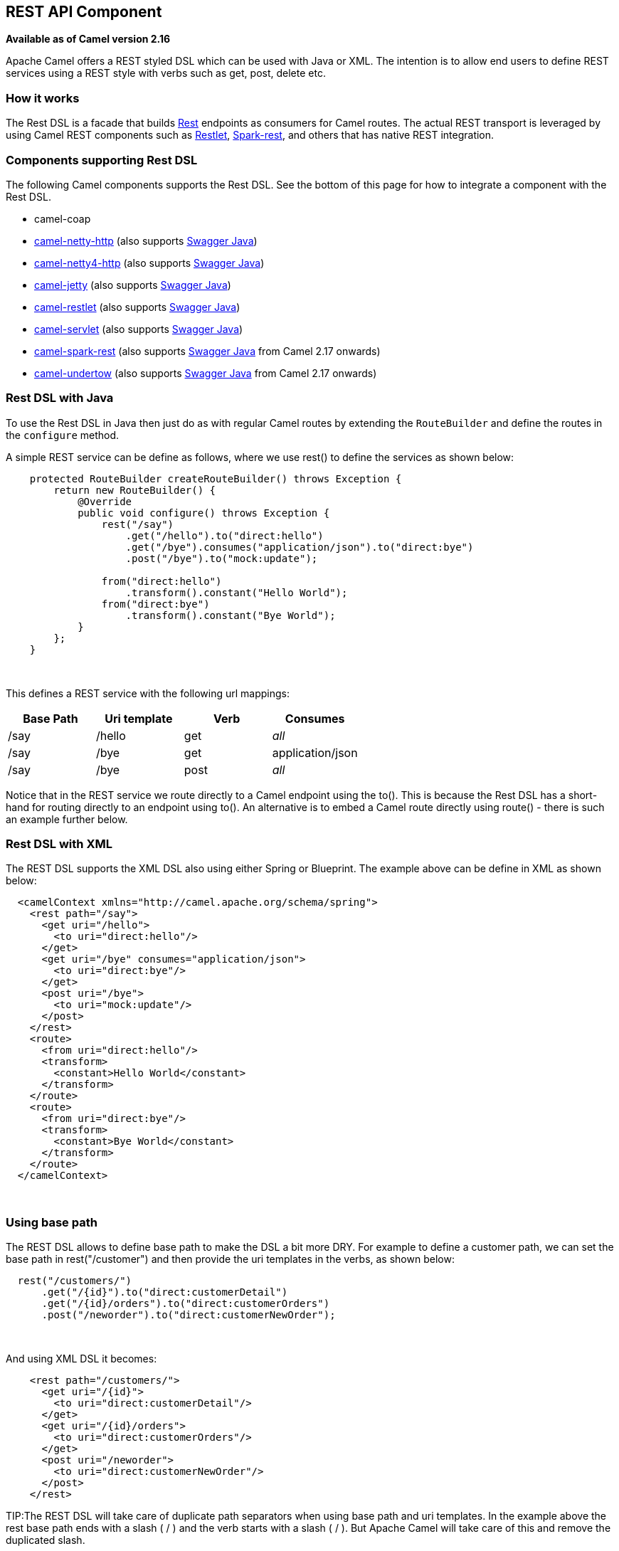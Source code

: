 == REST API Component

*Available as of Camel version 2.16*

Apache Camel offers a REST styled DSL which can be used with Java or
XML. The intention is to allow end users to define REST services using a
REST style with verbs such as get, post, delete etc.

### How it works

The Rest DSL is a facade that builds link:rest.html[Rest] endpoints as
consumers for Camel routes. The actual REST transport is leveraged by
using Camel REST components such
as link:restlet.html[Restlet], link:spark-rest.html[Spark-rest], and
others that has native REST integration.

### Components supporting Rest DSL

The following Camel components supports the Rest DSL. See the bottom of
this page for how to integrate a component with the Rest DSL.

* camel-coap
* link:netty-http.html[camel-netty-http] (also
supports link:swagger-java.html[Swagger Java])
* link:netty4-http.html[camel-netty4-http] (also
supports link:swagger-java.html[Swagger Java])
* link:jetty.html[camel-jetty] (also
supports link:swagger-java.html[Swagger Java])
* link:restlet.html[camel-restlet] (also
supports link:swagger-java.html[Swagger Java])
* link:servlet.html[camel-servlet] (also
supports link:swagger-java.html[Swagger Java])
* link:spark-rest.html[camel-spark-rest] (also
supports link:swagger-java.html[Swagger Java] from Camel 2.17 onwards)
* link:undertow.html[camel-undertow] (also
supports link:swagger-java.html[Swagger Java] from Camel 2.17 onwards)

### Rest DSL with Java

To use the Rest DSL in Java then just do as with regular Camel routes by
extending the `RouteBuilder` and define the routes in the `configure`
method.

A simple REST service can be define as follows, where we use rest() to
define the services as shown below:

[source,java]
------------------------------------------------------------------------------
    protected RouteBuilder createRouteBuilder() throws Exception {
        return new RouteBuilder() {
            @Override
            public void configure() throws Exception {
                rest("/say")
                    .get("/hello").to("direct:hello")
                    .get("/bye").consumes("application/json").to("direct:bye")
                    .post("/bye").to("mock:update");

                from("direct:hello")
                    .transform().constant("Hello World");
                from("direct:bye")
                    .transform().constant("Bye World");
            }
        };
    }
------------------------------------------------------------------------------

 

This defines a REST service with the following url mappings:

[width="100%",cols="25%,25%,25%,25%",options="header",]
|=======================================================================
|Base Path |Uri template |Verb |Consumes

|/say |/hello |get |_all_

|/say |/bye |get |application/json

|/say |/bye |post |_all_
|=======================================================================

Notice that in the REST service we route directly to a Camel endpoint
using the to(). This is because the Rest DSL has a short-hand for
routing directly to an endpoint using to(). An alternative is to embed a
Camel route directly using route() - there is such an example further
below.

### Rest DSL with XML

The REST DSL supports the XML DSL also using either Spring or Blueprint.
The example above can be define in XML as shown below:

[source,java]
--------------------------------------------------------------
  <camelContext xmlns="http://camel.apache.org/schema/spring">
    <rest path="/say">
      <get uri="/hello">
        <to uri="direct:hello"/>
      </get>
      <get uri="/bye" consumes="application/json">
        <to uri="direct:bye"/>
      </get>
      <post uri="/bye">
        <to uri="mock:update"/>
      </post>
    </rest>
    <route>
      <from uri="direct:hello"/>
      <transform>
        <constant>Hello World</constant>
      </transform>
    </route>
    <route>
      <from uri="direct:bye"/>
      <transform>
        <constant>Bye World</constant>
      </transform>
    </route>
  </camelContext>
--------------------------------------------------------------

 

### Using base path

The REST DSL allows to define base path to make the DSL a bit more DRY.
For example to define a customer path, we can set the base path in
rest("/customer") and then provide the uri templates in the verbs, as
shown below:

[source,java]
-------------------------------------------------------
  rest("/customers/")
      .get("/{id}").to("direct:customerDetail")
      .get("/{id}/orders").to("direct:customerOrders")
      .post("/neworder").to("direct:customerNewOrder");
-------------------------------------------------------

 

And using XML DSL it becomes:

[source,java]
-------------------------------------------
    <rest path="/customers/">
      <get uri="/{id}">
        <to uri="direct:customerDetail"/>
      </get>
      <get uri="/{id}/orders">
        <to uri="direct:customerOrders"/>
      </get>
      <post uri="/neworder">
        <to uri="direct:customerNewOrder"/>
      </post>
    </rest>
-------------------------------------------

TIP:The REST DSL will take care of duplicate path separators when using base
path and uri templates. In the example above the rest base path ends
with a slash ( / ) and the verb starts with a slash ( / ). But Apache
Camel will take care of this and remove the duplicated slash.

It is not required to use both base path and uri templates. You can omit
the bast path and define the base path and uri template in the verbs
only. The example above can be defined as:

[source,java]
-------------------------------------------
    <rest>
      <get uri="/customers/{id}">
        <to uri="direct:customerDetail"/>
      </get>
      <get uri="/customers/{id}/orders">
        <to uri="direct:customerOrders"/>
      </get>
      <post uri="/customers/neworder">
        <to uri="direct:customerNewOrder"/>
      </post>
    </rest>
-------------------------------------------

### Using Dynamic To

*Available as of Camel 2.16*

The link:rest-dsl.html[Rest DSL] supports the new .toD <toD> as dynamic
to in the rest-dsl. For example to do a request/reply
over link:jms.html[JMS] where the queue name is dynamic defined

[source,xml]
-------------------------------------------------------------------------
 public void configure() throws Exception {
   rest("/say")
     .get("/hello/{language}").toD("jms:queue:hello-${header.language}");
}
-------------------------------------------------------------------------

### And in XML DSL

[source,xml]
---------------------------------------------------
<rest uri="/say">
  <get uri="/hello//{language}">
    <toD uri="jms:queue:hello-${header.language}"/>
  </get>
<rest>
---------------------------------------------------

 

See more details at link:message-endpoint.html[Message Endpoint] about
the dynamic to, and what syntax it supports. By default it uses
the link:simple.html[Simple] language, but it has more power than so.

### Embedding Camel routes

Each of the rest service becomes a Camel route, so in the first example
we have 2 x get and 1 x post REST service, which each become a Camel
route. And we have 2 regular Camel routes, meaning we have 3 + 2 = 5
routes in total. 

There are two route modes with the Rest DSL

* mini using a singular to
* embedding a Camel route using route 

The first example is using the former with a singular to. And that is
why we end up with 3 + 2 = 5 total routes.

The same example could use embedded Camel routes, which is shown below:

[source,java]
-----------------------------------------------------------------------------------------------------------
    protected RouteBuilder createRouteBuilder() throws Exception {
        return new RouteBuilder() {
            @Override
            public void configure() throws Exception {
                rest("/say/hello")
                    .get().route().transform().constant("Hello World");
                rest("/say/bye")
                    .get().consumes("application/json").route().transform().constant("Bye World").endRest()
                    .post().to("mock:update");
        };
    }
-----------------------------------------------------------------------------------------------------------

In the example above, we are embedding routes directly in the rest
service using .route(). Notice we need to use .endRest() to tell Camel
where the route ends, so we can _go back_ to the Rest DSL and continue
defining REST services.

TIP:*Configuring route options*

In the embedded route you can configure the route settings such as
routeId, autoStartup and various other options you can set on routes
today.
---------------------------------------------------------------------------------------------
.get().route().routeId("myRestRoute").autoStartup(false).transform().constant("Hello World");
---------------------------------------------------------------------------------------------


### Managing Rest services

Each of the rest service becomes a Camel route, so in the first example
we have 2 x get and 1 x post REST service, which each become a Camel
route. This makes it _the same_ from Camel to manage and run these
services - as they are just Camel routes. This means any tooling and API
today that deals with Camel routes, also work with the REST services.

This means you can use JMX to stop/start routes, and also get the JMX
metrics about the routes, such as number of message processed, and their
performance statistics.

There is also a Rest Registry JMX MBean that contains a registry of all
REST services which has been defined. 

### Binding to POJOs using

The Rest DSL supports automatic binding json/xml contents to/from POJOs
using Camels link:data-format.html[Data Format]. By default the binding
mode is off, meaning there is no automatic binding happening for
incoming and outgoing messages.

You may want to use binding if you develop POJOs that maps to your REST
services request and response types. This allows you as a developer to
work with the POJOs in Java code.

The binding modes are:

[width="100%",cols="10%,90%",options="header",]
|=======================================================================
|Binding Mode |Description

|off |Binding is turned off. This is the default option.

|auto |Binding is enabled and Camel is relaxed and support json, xml or both if
the needed data formats are included in the classpath. Notice that if
for example `camel-jaxb` is not on the classpath, then XML binding is
not enabled.

|json |Binding to/from json is enabled, and requires a json capabile data
format on the classpath. By default Camel will use `json-jackson` as the
data format. See the INFO box below for more details.

|xml |Binding to/from xml is enabled, and requires `camel-jaxb` on the
classpath. See the INFO box below for more details.

|json_xml |Binding to/from json and xml is enabled and requires both data formats to
be on the classpath. See the INFO box below for more details.
|=======================================================================

TIP:From *Camel 2.14.1* onwards when using camel-jaxb for xml bindings, then
you can use the option `mustBeJAXBElement` to relax the output message
body must be a class with JAXB annotations. You can use this in
situations where the message body is already in XML format, and you want
to use the message body as-is as the output type. If that is the case,
then set the dataFormatProperty option `mustBeJAXBElement` to `false`
value.

INFO:From *Camel 2.16.3* onwards the binding from POJO to JSon/JAXB will only
happen if the `content-type` header includes the
word `json` or `xml` representatively. This allows you to specify a
custom content-type if the message body should not attempt to be
marshalled using the binding. For example if the message body is a
custom binary payload etc.

To use binding you must include the necessary data formats on the
classpath, such as `camel-jaxb` and/or `camel-jackson`. And then enable
the binding mode. You can configure the binding mode globally on the
rest configuration, and then override per rest service as well.

To enable binding you configure this in Java DSL as shown below

[source,java]
-----------------------------------------------------------------------------------------------------------
restConfiguration().component("restlet").host("localhost").port(portNum).bindingMode(RestBindingMode.auto);
-----------------------------------------------------------------------------------------------------------

And in XML DSL

[source,java]
---------------------------------------------------------------------------
    <restConfiguration bindingMode="auto" component="restlet" port="8080"/>
---------------------------------------------------------------------------

 

When binding is enabled Camel will bind the incoming and outgoing
messages automatic, accordingly to the content type of the message. If
the message is json, then json binding happens; and so if the message is
xml then xml binding happens. The binding happens for incoming and reply
messages. The table below summaries what binding occurs for incoming and
reply messages. 

[width="100%",cols="25%,25%,25%,25%",options="header",]
|=======================================================================
|Message Body |Direction |Binding Mode |Message Body

|XML |Incoming |auto,
xml,  
json_xml |POJO

|POJO |Outgoing |auto, 
xml, json_xml |XML

|JSON |Incoming |auto,
json,
json_xml |POJO

|POJO |Outgoing |auto,
json, 
json_xml |JSON
|=======================================================================
 
When using binding you must also configure what POJO type to map to.
This is mandatory for incoming messages, and optional for outgoing. 

For example to map from xml/json to a pojo class `UserPojo` you do this
in Java DSL as shown below:

[source,java]
-----------------------------------------------------------------------------------------------------------
// configure to use restlet on localhost with the given port
// and enable auto binding mode
restConfiguration().component("restlet").host("localhost").port(portNum).bindingMode(RestBindingMode.auto);

// use the rest DSL to define the rest services
rest("/users/")
    .post().type(UserPojo.class)
        .to("direct:newUser");
-----------------------------------------------------------------------------------------------------------

Notice we use `type` to define the incoming type. We can optionally
define an outgoing type (which can be a good idea, to make it known from
the DSL and also for tooling and JMX APIs to know both the incoming and
outgoing types of the REST services.). To define the outgoing type, we
use `outType` as shown below:

[source,java]
-----------------------------------------------------------------------------------------------------------
// configure to use restlet on localhost with the given port
// and enable auto binding mode
restConfiguration().component("restlet").host("localhost").port(portNum).bindingMode(RestBindingMode.auto);

// use the rest DSL to define the rest services
rest("/users/")
    .post().type(UserPojo.class).outType(CountryPojo.class)
        .to("direct:newUser");
-----------------------------------------------------------------------------------------------------------

To specify input and/or output using an array, append `[]` to the end
of the canonical class name as shown in the following Java DSL:

[source,java]
-----------------------------------------------------------------------------------------------------------
// configure to use restlet on localhost with the given port
// and enable auto binding mode
restConfiguration().component("restlet").host("localhost").port(portNum).bindingMode(RestBindingMode.auto);

// use the rest DSL to define the rest services
rest("/users/")
    .post().type(UserPojo[].class).outType(CountryPojo[].class)
        .to("direct:newUser");
-----------------------------------------------------------------------------------------------------------

The `UserPojo` is just a plain pojo with getter/setter as shown:

[source,java]
--------------------------------------
public class UserPojo {
    private int id;
    private String name;
    public int getId() {
        return id;
    }
    public void setId(int id) {
        this.id = id;
    }
    public String getName() {
        return name;
    }
    public void setName(String name) {
        this.name = name;
    }
}
--------------------------------------

The `UserPojo` only supports json, as XML requires to use JAXB
annotations, so we can add those annotations if we want to support XML
also

[source,java]
--------------------------------------
@XmlRootElement(name = "user")
@XmlAccessorType(XmlAccessType.FIELD)
public class UserPojo {
    @XmlAttribute
    private int id;
    @XmlAttribute
    private String name;
    public int getId() {
        return id;
    }
    public void setId(int id) {
        this.id = id;
    }
    public String getName() {
        return name;
    }
    public void setName(String name) {
        this.name = name;
    }
}
--------------------------------------

By having the JAXB annotations the POJO supports both json and xml
bindings.

### Configuring Rest DSL


// component options: START
The REST API component has no options.
// component options: END



// endpoint options: START
The REST API endpoint is configured using URI syntax:

----
rest-api:path/contextIdPattern
----

with the following path and query parameters:

==== Path Parameters (2 parameters):

[width="100%",cols="2,5,^1,2",options="header"]
|===
| Name | Description | Default | Type
| *path* | *Required* The base path |  | String
| *contextIdPattern* | Optional CamelContext id pattern to only allow Rest APIs from rest services within CamelContext's which name matches the pattern. |  | String
|===

==== Query Parameters (6 parameters):

[width="100%",cols="2,5,^1,2",options="header"]
|===
| Name | Description | Default | Type
| *apiComponentName* (consumer) | The Camel Rest API component to use for generating the API of the REST services such as swagger. |  | String
| *bridgeErrorHandler* (consumer) | Allows for bridging the consumer to the Camel routing Error Handler which mean any exceptions occurred while the consumer is trying to pickup incoming messages or the likes will now be processed as a message and handled by the routing Error Handler. By default the consumer will use the org.apache.camel.spi.ExceptionHandler to deal with exceptions that will be logged at WARN/ERROR level and ignored. | false | boolean
| *componentName* (consumer) | The Camel Rest component to use for the REST transport such as restlet spark-rest. If no component has been explicit configured then Camel will lookup if there is a Camel component that integrates with the Rest DSL or if a org.apache.camel.spi.RestConsumerFactory is registered in the registry. If either one is found then that is being used. |  | String
| *exceptionHandler* (consumer) | To let the consumer use a custom ExceptionHandler. Notice if the option bridgeErrorHandler is enabled then this options is not in use. By default the consumer will deal with exceptions that will be logged at WARN/ERROR level and ignored. |  | ExceptionHandler
| *exchangePattern* (consumer) | Sets the default exchange pattern when creating an exchange. |  | ExchangePattern
| *synchronous* (advanced) | Sets whether synchronous processing should be strictly used or Camel is allowed to use asynchronous processing (if supported). | false | boolean
|===
// endpoint options: END


You can configure properties on these levels. 

* component - Is used to set any options on the Component class. You can
also configure these directly on the component.
* endpoint - Is used set any option on the endpoint level. Many of the
Camel components has many options you can set on endpoint level.
* consumer - Is used to set any option on the consumer level. Some
components has consumer options, which you can also configure from
endpoint level by prefixing the option with "consumer." 
* data format - Is used to set any option on the data formats. For
example to enable pretty print in the json data format.
* cors headers - If cors is enabled, then custom CORS headers can be
set. See below for the default values which are in used. If a custom
header is set then that value takes precedence over the default value.

You can set multiple options of the same level, so you can can for
example configure 2 component options, and 3 endpoint options etc.

 

### Enabling or disabling Jackson JSON features

*Available as of Camel 2.15*

When using JSON binding you may want to turn specific Jackson features
on or off. For example to disable failing on unknown properties (eg json
input has a property which cannot be mapped to a POJO) then configure
this using the dataFormatProperty as shown below:

[source,java]
----------------------------------------------------------------------------------------------------------
restConfiguration().component("jetty").host("localhost").port(getPort()).bindingMode(RestBindingMode.json)
   .dataFormatProperty("json.in.disableFeatures", "FAIL_ON_UNKNOWN_PROPERTIES");
----------------------------------------------------------------------------------------------------------

You can disable more features by separating the values using comma, such
as:

[source,java]
------------------------------------------------------------------------------------------------------------------
   .dataFormatProperty("json.in.disableFeatures", "FAIL_ON_UNKNOWN_PROPERTIES,ADJUST_DATES_TO_CONTEXT_TIME_ZONE");
------------------------------------------------------------------------------------------------------------------

Likewise you can enable features using the enableFeatures such as:

[source,java]
-----------------------------------------------------------------------------------------------------------------
restConfiguration().component("jetty").host("localhost").port(getPort()).bindingMode(RestBindingMode.json)
   .dataFormatProperty("json.in.disableFeatures", "FAIL_ON_UNKNOWN_PROPERTIES,ADJUST_DATES_TO_CONTEXT_TIME_ZONE")
   .dataFormatProperty("json.in.enableFeatures", "FAIL_ON_NUMBERS_FOR_ENUMS,USE_BIG_DECIMAL_FOR_FLOATS");
-----------------------------------------------------------------------------------------------------------------

The values that can be used for enabling and disabling features on
Jackson are the names of the enums from the following three Jackson
classes

* com.fasterxml.jackson.databind.SerializationFeature
* com.fasterxml.jackson.databind.DeserializationFeature
* com.fasterxml.jackson.databind.MapperFeature

 

The rest configuration is of course also possible using XML DSL

[source,xml]
--------------------------------------------------------------------------------------------------------------------------
<restConfiguration component="jetty" host="localhost" port="9090" bindingMode="json">
  <dataFormatProperty key="json.in.disableFeatures" value="FAIL_ON_UNKNOWN_PROPERTIES,ADJUST_DATES_TO_CONTEXT_TIME_ZONE"/>
  <dataFormatProperty key="json.in.enableFeatures" value="FAIL_ON_NUMBERS_FOR_ENUMS,USE_BIG_DECIMAL_FOR_FLOATS"/>
</restConfiguration>
--------------------------------------------------------------------------------------------------------------------------

 

### Default CORS headers

*Available as of Camel 2.14.1*

If CORS is enabled then the follow headers is in use by default. You can
configure custom CORS headers which takes precedence over the default
value.

[width="100%",cols="50%,50%",options="header",]
|=======================================================================
|Key |Value

|Access-Control-Allow-Origin |*

|Access-Control-Allow-Methods |GET, HEAD, POST, PUT, DELETE, TRACE, OPTIONS, CONNECT, PATCH

|Access-Control-Allow-Headers |Origin, Accept, X-Requested-With, Content-Type,
Access-Control-Request-Method, Access-Control-Request-Headers

|Access-Control-Max-Age |3600
|=======================================================================
 
### Defining a custom error message as-is

If you want to define custom error messages to be sent back to the
client with a HTTP error code (eg such as 400, 404 etc.) then
from *Camel 2.14.1* onwards you just set a header with the
key `Exchange.HTTP_RESPONSE_CODE` to the error code (must be 300+) such
as 404. And then the message body with any reply message, and optionally
set the content-type header as well. There is a little example shown
below:

[source,java]
---------------------------------------------------------------------------------------------------------------------------
                restConfiguration().component("restlet").host("localhost").port(portNum).bindingMode(RestBindingMode.json);
                // use the rest DSL to define the rest services
                rest("/users/")
                    .post("lives").type(UserPojo.class).outType(CountryPojo.class)
                        .route()
                            .choice()
                                .when().simple("${body.id} < 100")
                                    .bean(new UserErrorService(), "idToLowError")
                                .otherwise()
                                    .bean(new UserService(), "livesWhere");
---------------------------------------------------------------------------------------------------------------------------

In this example if the input id is a number that is below 100, we want
to send back a custom error message, using the UserErrorService bean,
which is implemented as shown:

[source,java]
------------------------------------------------------------------------
public class UserErrorService {
    public void idToLowError(Exchange exchange) {
        exchange.getIn().setBody("id value is too low");
        exchange.getIn().setHeader(Exchange.CONTENT_TYPE, "text/plain");
        exchange.getIn().setHeader(Exchange.HTTP_RESPONSE_CODE, 400);
    }
}
------------------------------------------------------------------------

In the UserErrorService bean we build our custom error message, and set
the HTTP error code to 400. This is important, as that tells rest-dsl
that this is a custom error message, and the message should not use the
output pojo binding (eg would otherwise bind to CountryPojo).

### Catching JsonParserException and returning a custom error message

From *Camel 2.14.1* onwards you return a custom message as-is (see
previous section). So we can leverage this with Camel error handler to
catch JsonParserException, handle that exception and build our custom
response message. For example to return a HTTP error code 400 with a
hardcoded message, we can do as shown below:

[source,java]
-------------------------------------------------------------
onException(JsonParseException.class)
    .handled(true)
    .setHeader(Exchange.HTTP_RESPONSE_CODE, constant(400))
    .setHeader(Exchange.CONTENT_TYPE, constant("text/plain"))
    .setBody().constant("Invalid json data");
-------------------------------------------------------------

 

### Query Parameter default Values

You can specify default values for parameters in the rest-dsl, such as
the verbose parameter below:

[source,java]
--------------------------------------------------------------------------------------------------------------------------------
  rest("/customers/")
      .get("/{id}").to("direct:customerDetail")
      .get("/{id}/orders")
        .param().name("verbose").type(RestParamType.query).defaultValue("false").description("Verbose order details").endParam()
          .to("direct:customerOrders")
      .post("/neworder").to("direct:customerNewOrder");
--------------------------------------------------------------------------------------------------------------------------------

From *Camel 2.17* onwards then the default value is automatic set as
header on the incoming Camel `Message`. So if the call
the `/customers/id/orders` do not include a query parameter with
key `verbose` then Camel will now include a header with key `verbose`
and the value `false` because it was declared as the default value. This
functionality is only applicable for query parameters.

### Integrating a Camel component with Rest DSL

Any Apache Camel component can integrate with the Rest DSL if they can
be used as a REST service (eg as a REST consumer in Camel lingo). To
integrate with the Rest DSL, then the component should implement
the `org.apache.camel.spi.RestConsumerFactory`. The Rest DSL will then
invoke the `createConsumer` method when it setup the Camel routes from
the defined DSL. The component should then implement logic to create a
Camel consumer that exposes the REST services based on the given
parameters, such as path, verb, and other options. For example see the
source code for camel-restlet, camel-spark-rest.

### Swagger API

The Rest DSL supports link:swagger-java.html[Swagger Java] by
the `camel-swagger-java` module. See more details at
 link:swagger-java.html[Swagger] and the `camel-swagger-java` example
from the Apache Camel distribution.

From *Camel 2.16* onwards you can define each parameter fine grained
with details such as name, description, data type, parameter type and so
on, using the <param>. For example to define the id path parameter you
can do as shown below:

[source,xml]
---------------------------------------------------------------------------------------
<!-- this is a rest GET to view an user by the given id -->
<get uri="/{id}" outType="org.apache.camel.example.rest.User">
  <description>Find user by id</description>
  <param name="id" type="path" description="The id of the user to get" dataType="int"/>
  <to uri="bean:userService?method=getUser(${header.id})"/>
</get>
---------------------------------------------------------------------------------------

And in Java DSL

[source,java]
------------------------------------------------------------------------------------------------------
.get("/{id}").description("Find user by id").outType(User.class)
    .param().name("id").type(path).description("The id of the user to get").dataType("int").endParam()
    .to("bean:userService?method=getUser(${header.id})")
------------------------------------------------------------------------------------------------------

The body parameter type requires to use body as well for the name. For
example a REST PUT operation to create/update an user could be done as:

[source,xml]
-----------------------------------------------------------------------------
<!-- this is a rest PUT to create/update an user -->
<put type="org.apache.camel.example.rest.User">
  <description>Updates or create a user</description>
  <param name="body" type="body" description="The user to update or create"/>
  <to uri="bean:userService?method=updateUser"/>
</put>
-----------------------------------------------------------------------------

And in Java DSL

[source,java]
-------------------------------------------------------------------------------------------
.put().description("Updates or create a user").type(User.class)
    .param().name("body").type(body).description("The user to update or create").endParam()
    .to("bean:userService?method=updateUser")
-------------------------------------------------------------------------------------------

 

For an example see the `examples/camel-example-servlet-rest-tomcat` of
the Apache Camel distribution.

### See Also

* link:dsl.html[DSL]
* link:rest.html[Rest]
* link:swagger-java.html[Swagger Java]
* link:spark-rest.html[Spark-rest]
* link:how-do-i-import-rests-from-other-xml-files.html[How do I import
rests from other XML files]
